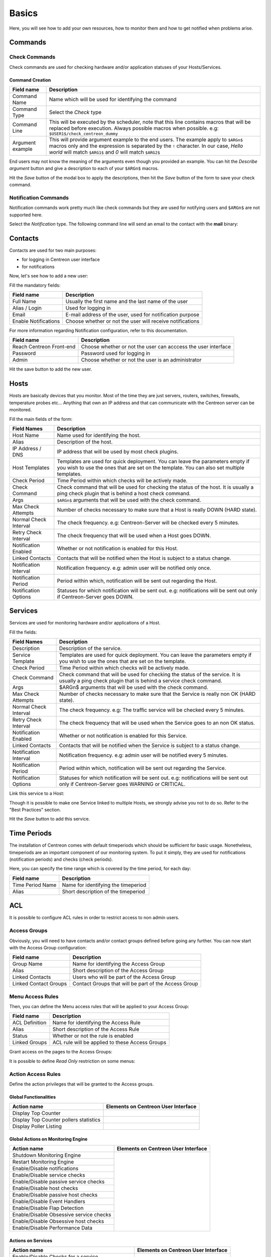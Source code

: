 ######
Basics
######

Here, you will see how to add your own resources, how to monitor them
and how to get notified when problems arise.

********
Commands
********

Check Commands
==============

Check commands are used for checking hardware and/or application
statuses of your Hosts/Services.

Command Creation
----------------

.. image:: /_static/images/user/add_command_1.png
   :align: center



.. image:: /_static/images/user/check_arg_2.png
   :align: center

========================  ==============================================================================
 Field name                Description
========================  ==============================================================================
 Command Name              Name which will be used for identifying the command

 Command Type              Select the *Check* type

 Command Line              This will be executed by the scheduler, note that this line 
                           contains macros that will be replaced before execution. Always 
                           possible macros when possible. e.g: ``$USER1$/check_centreon_dummy``

 Argument example          This will provide argument example to the end users. The example 
                           apply to ``$ARGn$`` macros only and the expression is separated by the ``!``
                           character. In our case, *Hello world* will match ``$ARG1$`` and *0* will 
                           match ``$ARG2$``

========================  ==============================================================================

End users may not know the meaning of the arguments even though you
provided an example. You can hit the *Describe argument* button and
give a description to each of your ``$ARGn$`` macros.

.. image:: /_static/images/user/check_arg_3.png
   :align: center

Hit the *Save* button of the modal box to apply the descriptions, then
hit the *Save* button of the form to save your check command.

Notification Commands
=====================

Notification commands work pretty much like check commands but they
are used for notifying users and ``$ARGn$`` are not supported here.

.. image:: /_static/images/user/notif_check_1.png
   :align: center

Select the *Notification* type. The following command line will send
an email to the contact with the **mail** binary:

.. image:: /_static/images/user/notif_cmd_2.png
   :align: center

********
Contacts
********

Contacts are used for two main purposes:

* for logging in Centreon user interface
* for notifications

Now, let's see how to add a new user:

.. image:: /_static/images/user/add_user_1.png
   :align: center

Fill the mandatory fields:

.. image:: /_static/images/user/add_user_2.png
   :align: center

======================  =============================================================
 Field name              Description                                                   
======================  =============================================================
 Full Name               Usually the first name and the last name of the user          
 Alias / Login           Used for logging in                                           
 Email                   E-mail address of the user, used for notification purpose     
 Enable Notifications    Choose whether or not the user will receive notifications     
======================  =============================================================

For more information regarding Notification configuration, refer to this documentation.

.. image:: /_static/images/user/add_user_3.png
   :align: center

=====================================  ===============================================================
 Field name                             Description                                                     
=====================================  ===============================================================
 Reach Centreon Front-end               Choose whether or not the user can acccess the user interface   
 Password                               Password used for logging in                                    
 Admin                                  Choose whether or not the user is an administrator              
=====================================  ===============================================================

Hit the save button to add the new user.

*****
Hosts
*****

Hosts are basically devices that you monitor. Most of the time they
are just servers, routers, switches, firewalls, temperature probes
etc... Anything that own an IP address and that can communicate with
the Centreon server can be monitored.

.. image:: /_static/images/user/add_host_1.png
   :align: center

Fill the main fields of the form:

.. image:: /_static/images/user/add_host_2.png
   :align: center

======================== =================================================================================
Field Names              Description                                                                     
======================== =================================================================================
Host Name                Name used for identifying the host.                                             

Alias                    Description of the host.                                                        

IP Address / DNS         IP address that will be used by most check plugins.                             

Host Templates           Templates are used for quick deployment. You can leave the parameters empty if 
                         you wish to use the ones that are set on the template. You can also set 
                         multiple templates.

Check Period             Time Period within which checks will be actively made.                          

Check Command            Check command that will be used for checking the status of the host. It is 
                         usually a ping check plugin that is behind a host check command.
Args                     ``$ARGn$`` arguments that will be used with the check command.                      

Max Check Attempts       Number of checks necessary to make sure that a Host is really DOWN (HARD state).

Normal Check Interval    The check frequency. e.g: Centreon-Server will be checked every 5 minutes.      

Retry Check Interval     The check frequency that will be used when a Host goes DOWN.                    

Notification Enabled     Whether or not notification is enabled for this Host.                           

Linked Contacts          Contacts that will be notified when the Host is subject to a status change.     

Notification Interval    Notification frequency. e.g: admin user will be notified only once.             

Notification Period      Period within which, notification will be sent out regarding the Host.          

Notification Options     Statuses for which notification will be sent out. e.g: notifications will be
                         sent out only if Centreon-Server goes DOWN.
======================== =================================================================================

********
Services
********

Services are used for monitoring hardware and/or applications of a Host.

.. image:: /_static/images/user/add_svc_1.png
   :align: center

Fill the fields:

.. image:: /_static/images/user/add_svc_2.png
   :align: center

======================  ==================================================================================================================================================
 Field Names             Description
======================  ==================================================================================================================================================
 Description             Description of the service.

 Service Template        Templates are used for quick deployment. You can leave the parameters empty if you wish to use the ones that are set on the template.

 Check Period            Time Period within which checks will be actively made.

 Check Command           Check command that will be used for checking the status of the service. It is usually a ping check plugin that is behind a service check command.

 Args                    $ARGn$ arguments that will be used with the check command.

 Max Check Attempts      Number of checks necessary to make sure that the Service is really non OK (HARD state).

 Normal Check Interval   The check frequency. e.g: The traffic service will be checked every 5 minutes.

 Retry Check Interval    The check frequency that will be used when the Service goes to an non OK status.

 Notification Enabled    Whether or not notification is enabled for this Service.

 Linked Contacts         Contacts that will be notified when the Service is subject to a status change.

 Notification Interval   Notification frequency. e.g: admin user will be notified every 5 minutes.

 Notification Period     Period within which, notification will be sent out regarding the Service.

 Notification Options    Statuses for which notification will be sent out. e.g: notifications will be sent out only if Centreon-Server goes WARNING or CRITICAL.
======================  ==================================================================================================================================================

Link this service to a Host:

.. image:: /_static/images/user/add_svc_3.png
   :align: center

Though it is possible to make one Service linked to multiple Hosts, we
strongly advise you not to do so. Refer to the "Best Practices" section.

Hit the *Save* button to add this service.

************
Time Periods
************

The installation of Centreon comes with default timeperiods which
should be sufficient for basic usage. Nonetheless, timeperiods are an
important component of our monitoring system. To put it simply, they
are used for notifications (notification periods) and checks (check
periods).

.. image:: /_static/images/user/add_tp_1.png
   :align: center

Here, you can specify the time range which is covered by the time
period, for each day:

.. image:: /_static/images/user/add_tp_2.png
   :align: center

===================  =====================================
Field name           Description 
===================  =====================================
Time Period Name     Name for identifying the timeperiod
Alias                Short description of the timeperiod
===================  =====================================

.. _acl:

***
ACL
***

It is possible to configure ACL rules in order to restrict access to non admin users. 

.. image:: /_static/images/user/acl/acl_1.png
   :align: center


Access Groups
=============

Obviously, you will need to have contacts and/or contact groups defined before going any further. You can now start with the Access Group configuration:

.. image:: /_static/images/user/acl/acl_conf_1.png
   :align: center

======================  =====================================================
Field name              Description
======================  =====================================================
Group Name              Name for identifying the Access Group
Alias                   Short description of the Access Group
Linked Contacts	        Users who will be part of the Access Group
Linked Contact Groups   Contact Groups that will be part of the Access Group 
======================  =====================================================


Menu Access Rules
=================

Then, you can define the Menu access rules that will be applied to your Access Group:

.. image:: /_static/images/user/acl/acl_conf_2.png
   :align: center

======================  =====================================================
Field name              Description
======================  =====================================================
ACL Definition          Name for identifying the Access Rule
Alias                   Short description of the Access Rule
Status                  Whether or not the rule is enabled
Linked Groups           ACL rule will be applied to these Access Groups
======================  =====================================================

Grant access on the pages to the Access Groups:

.. image:: /_static/images/user/acl/acl_conf_3.png
   :align: center

It is possible to define *Read Only* restriction on some menus:

.. image:: /_static/images/user/acl/acl_conf_4.png
   :align: center


Action Access Rules
===================

Define the action privileges that will be granted to the Access groups.

Global Functionalities
----------------------

======================================= =====================================================
Action name                             Elements on Centreon User Interface
======================================= =====================================================
Display Top Counter	                .. image:: /_static/images/user/acl/acl_conf_8.png
Display Top Counter pollers statistics  .. image:: /_static/images/user/acl/acl_conf_9.png
Display Poller Listing                  .. image:: /_static/images/user/acl/acl_conf_10.png
======================================= =====================================================

Global Actions on Monitoring Engine
-----------------------------------

+-----------------------------------------+----------------------------------------------------+
| Action name                             |  Elements on Centreon User Interface               |
+=========================================+====================================================+
| Shutdown Monitoring Engine              |                                                    |
+-----------------------------------------+                                                    |
| Restart Monitoring Engine               |                                                    |
+-----------------------------------------+                                                    |
| Enable/Disable notifications	          |                                                    |
+-----------------------------------------+                                                    |
| Enable/Disable service checks           |                                                    |
+-----------------------------------------+                                                    |
| Enable/Disable passive service checks   |                                                    |
+-----------------------------------------+                                                    |
| Enable/Disable host checks              |                                                    |
+-----------------------------------------+                                                    |
| Enable/Disable passive host checks      | .. image:: /_static/images/user/acl/acl_conf_11.png|
+-----------------------------------------+                                                    |
| Enable/Disable Event Handlers           |                                                    |
+-----------------------------------------+                                                    |
| Enable/Disable Flap Detection           |                                                    |
+-----------------------------------------+                                                    |
| Enable/Disable Obsessive service checks |                                                    |
+-----------------------------------------+                                                    |
| Enable/Disable Obsessive host checks    |                                                    |
+-----------------------------------------+                                                    |
| Enable/Disable Performance Data         |                                                    |
+-----------------------------------------+----------------------------------------------------+


Actions on Services
-------------------

+---------------------------------------------------+----------------------------------------------------+
| Action name                                       |  Elements on Centreon User Interface               |
+===================================================+====================================================+
| Enable/Disable Checks for a service               |                                                    |
+---------------------------------------------------+                                                    |
| Enable/Disable passive checks of a service        | Monitoring service detail page:                    |
+---------------------------------------------------+                                                    |
| Enable/Disable Notifications for a service        | .. image:: /_static/images/user/acl/acl_conf_12.png|
+---------------------------------------------------+                                                    |
| Enable/Disable Event Handler for a service        |                                                    |
+---------------------------------------------------+                                                    |
| Enable/Disable Flap Detection of a service        |                                                    |
+---------------------------------------------------+                                                    |
| Acknowledge/Disacknowledge a service              |                                                    |
+---------------------------------------------------+----------------------------------------------------+
| Re-schedule the next check for a service          |                                                    |
+---------------------------------------------------+                                                    |
| Re-schedule the next check for a service (Forced) | Monitoring service detail page:                    |
+---------------------------------------------------+                                                    |
| Schedule downtime for a service                   | .. image:: /_static/images/user/acl/acl_conf_13.png|
+---------------------------------------------------+                                                    |
| Add/Delete a comment for a service                |                                                    |
+---------------------------------------------------+                                                    |
| Submit result for a service                       |                                                    |
+---------------------------------------------------+----------------------------------------------------+

Actions on Hosts
----------------

+---------------------------------------------------+----------------------------------------------------+
| Action name                                       |  Elements on Centreon User Interface               |
+===================================================+====================================================+
| Enable/Disable Checks for a host                  |                                                    |
+---------------------------------------------------+                                                    |
| Enable/Disable passive checks of a host           | Monitoring host detail page:                       |
+---------------------------------------------------+                                                    |
| Enable/Disable Notifications for a host           | .. image:: /_static/images/user/acl/acl_conf_14.png|
+---------------------------------------------------+                                                    |
| Enable/Disable Event Handler for a host           |                                                    |
+---------------------------------------------------+                                                    |
| Enable/Disable Flap Detection for a host          |                                                    |
+---------------------------------------------------+                                                    |
| Acknowledge/Disacknowledge a host                 |                                                    |
+---------------------------------------------------+                                                    |
| Re-schedule the next check for a host             |                                                    |
+---------------------------------------------------+                                                    |
| Re-schedule the next check for a host (Forced)    |                                                    |
+---------------------------------------------------+                                                    |
| Schedule downtime for a host                      |                                                    |
+---------------------------------------------------+                                                    |
| Add/Delete a comment for a host                   |                                                    |
+---------------------------------------------------+                                                    |
| Submit result for a host                          |                                                    |
+---------------------------------------------------+----------------------------------------------------+

Resource Access Rules
=====================

At last, you can restrict access on the Hosts and Services.

.. image:: /_static/images/user/acl/acl_conf_15.png
   :align: center

======================  =====================================================
Field name              Description
======================  =====================================================
Access list name        Name of the Access Rule
Description             Short description of the Access Group
Linked Groups           ACL rule will be applied to these Access Groups
Status                  Whether or not the rule is enabled
Comments                Optional comments regarding the rule
======================  =====================================================


You can define the Access Rule in the next configuration tabs:

.. image:: /_static/images/user/acl/acl_conf_17.png
   :align: center

First of all, you need to put the list of allowed Hosts or Host Groups or Service Groups in the Access Rule. Then you may filter out these Hosts / Services for a more accurate end result of what the Access Group can view.

.. image:: /_static/images/user/acl/acl_2.png
   :align: center

.. warning::
   Resource ACL rules are not applied on the Configuration pages of Centreon.

